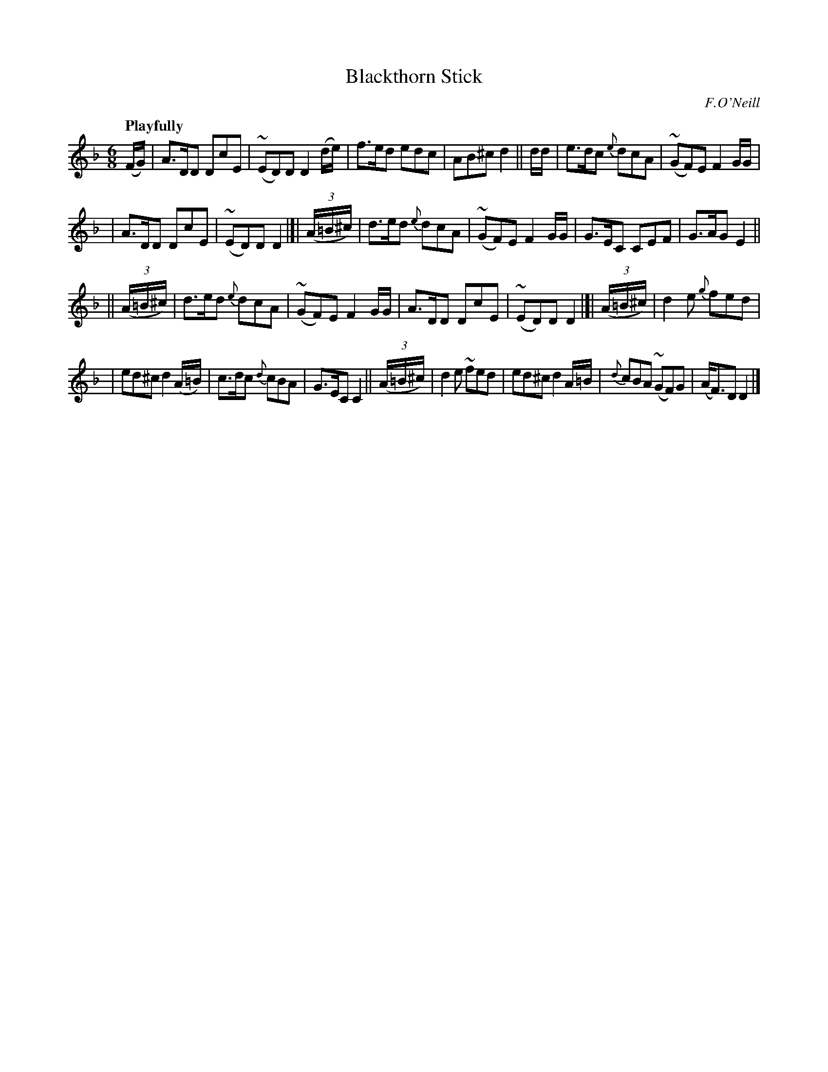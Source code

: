 X: 458
T: Blackthorn Stick
N: Irish title: an maide droi.geann
R: jig, air
%S: s:4 b:16(6+6+6+6
B: O'Neill's 1850 #458
O: F.O'Neill
Z: henrik.norbeck@mailbox.swipnet.se
Q: "Playfully"
M: 6/8
L: 1/8
K: Dm
(F/G/) | A>DD DcE | (~ED)D D2(d/e/) | f>ed edc | AB^c d2 || d/d/ | e>dc {e}dcA | (~GF)E F2G/G/ |
| A>DD DcE | (~ED)D D2 |]| (3(A/=B/^c/) | d>ed {e}dcA | (~GF)E F2G/G/ | G>EC CEF | G>AG E2 ||
|| (3(A/=B/^c/) | d>ed {e}dcA | (~GF)E F2G/G/ | A>DD DcE | (~ED)D D2 |]| (3(A/=B/^c/) | d2e {g}fed |
| ed^c d2(A/=B/) | c>dc {d}cBA | G>EC C2 || (3(A/=B/^c/) | d2e ~fed | ed^c d2 A/=B/ | {d}cBA (~GF)G | (A<F)D D2 |]
